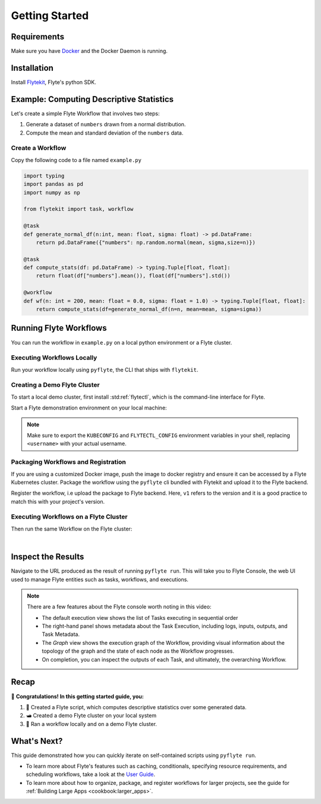 .. _getting-started:

################
Getting Started
################

Requirements
^^^^^^^^^^^^^
Make sure you have `Docker <https://docs.docker.com/get-docker/>`__ and the Docker Daemon is running.

Installation
^^^^^^^^^^^^

Install `Flytekit <https://pypi.org/project/flytekit/>`__, Flyte's python SDK.

.. prompt:: bash

  pip install flytekit


.. dropdown:: :fa:`info-circle` Please read on if you're running python 3.10 on a Mac M1
    :title: text-muted
    :animate: fade-in-slide-down

    Before proceeding, install ``grpcio`` by building it locally via:

    .. prompt:: bash

        pip install --no-binary :all: grpcio --ignore-installed

    Visit https://github.com/flyteorg/flyte/issues/2486 for more details.


Example: Computing Descriptive Statistics
^^^^^^^^^^^^^^^^^^^^^^^^^^^^^^^^^^^^^^^^^^^^^^^^^

Let's create a simple Flyte Workflow that involves two steps:

1. Generate a dataset of ``numbers`` drawn from a normal distribution.
2. Compute the mean and standard deviation of the ``numbers`` data.

Create a Workflow
""""""""""""""""""

Copy the following code to a file named ``example.py``

.. code-block:: python

    import typing
    import pandas as pd
    import numpy as np

    from flytekit import task, workflow

    @task
    def generate_normal_df(n:int, mean: float, sigma: float) -> pd.DataFrame:
        return pd.DataFrame({"numbers": np.random.normal(mean, sigma,size=n)})

    @task
    def compute_stats(df: pd.DataFrame) -> typing.Tuple[float, float]:
        return float(df["numbers"].mean()), float(df["numbers"].std())

    @workflow
    def wf(n: int = 200, mean: float = 0.0, sigma: float = 1.0) -> typing.Tuple[float, float]:
        return compute_stats(df=generate_normal_df(n=n, mean=mean, sigma=sigma))


.. dropdown:: :fa:`info-circle` This looks like Python, but what does ``@task`` and ``@workflow`` do?
    :title: text-muted
    :animate: fade-in-slide-down

    Flyte ``@task`` and ``@workflow`` decorators are designed to work seamlessly with your code-base, provided
    that the *decorated function is at the top-level scope of the module*.
    
    This means that you can invoke your Tasks and Workflows as regular python methods and even import and use them in
    other Python modules or scripts.

    .. note::

       A Task is a pure Python function, while a Workflow is actually a `DSL <https://en.wikipedia.org/wiki/Domain-specific_language>`__
       that only support a subset of Python's semantics. Some key things to learn here are:

       - In Workflows, you can't use non-deterministic operations like ``rand.random`` or ``time.now()`` etc.
       - Within Workflows, the outputs of tasks are promises under the hood, so you can't access and operate on them
         like typical Python function outputs. *You can only pass them into other Tasks/Workflows.*
       - Tasks can only be invoked with keyword arguments, not positional arguments.

       You can read more about Tasks :doc:`here <cookbook:auto/core/flyte_basics/task>` and Workflows
       :doc:`here <cookbook:auto/core/flyte_basics/basic_workflow>`


Running Flyte Workflows
^^^^^^^^^^^^^^^^^^^^^^^

You can run the workflow in ``example.py`` on a local python environment or a Flyte cluster.

Executing Workflows Locally
""""""""""""""""""""""""""""

Run your workflow locally using ``pyflyte``, the CLI that ships with ``flytekit``.

.. prompt:: bash $

  pyflyte run example.py wf --n 500 --mean 42 --sigma 2

.. dropdown:: :fa:`info-circle` Why use ``pyflyte run`` rather than ``python example.py``?
    :title: text-muted
    :animate: fade-in-slide-down

    ``pyflyte run`` enables you to execute a specific workflow in your python script using the syntax
    ``pyflyte run <path/to/script.py> <workflow_function_name>``.

    Key-word arguments can be supplied to ``pyflyte run`` by passing in options in the format ``--kwarg value``, and in
    the case of ``snake_case_arg`` argument names, you can pass in options in the form of ``--snake-case-arg value``.

    .. note::
       If you wanted to run a workflow with ``python example.py``, you would have to write a ``main`` module
       conditional at the end of the script to actually run the workflow:

       .. code-block:: python

          if __name__ == "__main__":
              wf(n=100, mean=1, sigma=2.0)

       This becomes even more verbose if you want to pass in arguments:

       .. code-block:: python

          if __name__ == "__main__":
              from argparse import ArgumentParser

              parser = ArgumentParser()
              parser.add_argument("--n", type=int)
              ...  # add the other options

              args = parser.parse_args()
              wf(n=args.n, mean=args.mean, sigma=args.sigma)

Creating a Demo Flyte Cluster
"""""""""""""""""""""""""""""""

To start a local demo cluster, first install :std:ref:`flytectl`, which is the command-line interface for Flyte.

.. tabbed:: OSX

  .. prompt:: bash $

    brew install flyteorg/homebrew-tap/flytectl

.. tabbed:: Other Operating systems

  .. prompt:: bash $

    curl -sL https://ctl.flyte.org/install | sudo bash -s -- -b /usr/local/bin # You can change path from /usr/local/bin to any file system path
    export PATH=$(pwd)/bin:$PATH # Only required if user used different path then /usr/local/bin


Start a Flyte demonstration environment on your local machine:

.. prompt:: bash $

  flytectl demo start

.. div:: shadow p-3 mb-8 rounded

   **Expected Output:**

   .. code-block::
   
      👨‍💻 Flyte is ready! Flyte UI is available at http://localhost:30080/console 🚀 🚀 🎉

.. note::

   Make sure to export the ``KUBECONFIG`` and ``FLYTECTL_CONFIG`` environment variables in your shell, replacing
   ``<username>`` with your actual username.


.. dropdown:: :fa:`info-circle` What is a flyte demo environment?
    :title: text-muted
    :animate: fade-in-slide-down

    ``flytectl`` ships with a limited testing environment that can run on your local machine. It's not a substitute for the production environment,
    but it's great for trying out the platform and checking out some of its capabilities.

    Most :doc:`integrations <cookbook:integrations>` are not directly installed in this environment, and it's not a great
    way to test the platform's performance.

Packaging Workflows and Registration
""""""""""""""""""""""""""""""""""""

If you are using a customized Docker image, push the image to docker registry and ensure it can be accessed by a Flyte Kubernetes cluster. Package the workflow using the ``pyflyte`` cli bundled with Flytekit and upload it to the Flyte backend.

.. tabbed:: Flyte Sandbox

  .. prompt:: bash $

    pyflyte --pkgs flyte.workflows package --image "my_flyte_project:v1"

.. tabbed:: Remote Flyte Cluster

  .. prompt:: bash $

    pyflyte --pkgs flyte.workflows package --image <registry/repo:version>

Register the workflow, i.e upload the package to Flyte backend. Here, ``v1`` refers to the version and it is a good practice to match this with your project's version.

.. prompt:: bash $

   flytectl register files --project flytesnacks --domain development --archive flyte-package.tgz --version v1

Executing Workflows on a Flyte Cluster
"""""""""""""""""""""""""""""""""""""""

Then run the same Workflow on the Flyte cluster:

.. prompt:: bash $

  pyflyte run --remote example.py wf --n 500 --mean 42 --sigma 2

.. div:: shadow p-3 mb-8 rounded

   **Expected Output:** A URL to the Workflow Execution on your demo Flyte cluster:

   .. code-block::

      Go to http://localhost:30080/console/projects/flytesnacks/domains/development/executions/<execution_name> to see execution in the console.

   Where ``<execution_name>`` is a unique identifier for your Workflow Execution.

|

.. dropdown:: :fa:`info-circle` The role of ``--remote`` and ``--image`` flags
    :title: text-muted
    :animate: fade-in-slide-down

    Unlike the previous ``pyflyte run`` invocation, passing the ``--remote`` flag will trigger the execution on the configured backend.

    .. note::

       * Consistent dependency management is a challenge with python projects, so Flyte uses `docker containers <https://www.docker.com/resources/what-container/>`__ to manage dependencies for your project.
       * ``pyflyte run --remote`` uses a default image bundled with flytekit, which contains numpy, pandas, and flytekit and matches your current python (major, minor) version.
       * To use a custom image, push the docker image into the registry using ``docker push <registry/repo:version>`` and package it using ``pyflyte --pkgs flyte.workflows package --image <registry/repo:version>``.
       * If you want to use a custom image, use the ``--image`` flag and provide the fully qualified image name of your image.
       * If you want to build an image with your Flyte project's code built-in, refer to the :doc:`Deploying Workflows Guide <cookbook:auto/deployment/deploying_workflows>`.

Inspect the Results
^^^^^^^^^^^^^^^^^^^^^^
Navigate to the URL produced as the result of running ``pyflyte run``. This will take you to Flyte Console, the web UI
used to manage Flyte entities such as tasks, workflows, and executions.

.. image:: https://github.com/flyteorg/static-resources/raw/main/flyte/getting_started/getting_started_console.gif

.. note::

   There are a few features about the Flyte console worth noting in this video:

   - The default execution view shows the list of Tasks executing in sequential order
   - The right-hand panel shows metadata about the Task Execution, including logs, inputs, outputs, and Task Metadata.
   - The *Graph* view shows the execution graph of the Workflow, providing visual information about the topology
     of the graph and the state of each node as the Workflow progresses.
   - On completion, you can inspect the outputs of each Task, and ultimately, the overarching Workflow.

Recap
^^^^^^^^

🎉  **Congratulations!  In this getting started guide, you:**

1. 📜 Created a Flyte script, which computes descriptive statistics over some generated data.
2. 🛥 Created a demo Flyte cluster on your local system
3. 👟 Ran a workflow locally and on a demo Flyte cluster.

What's Next?
^^^^^^^^^^^^^^^^

This guide demonstrated how you can quickly iterate on self-contained scripts using ``pyflyte run``.

- To learn more about Flyte's features such as caching, conditionals, specifying resource requirements, and scheduling
  workflows, take a look at the `User Guide <https://docs.flyte.org/projects/cookbook/en/latest/user_guide.html>`__.
- To learn more about how to organize, package, and register workflows for larger projects, see the guide for
  :ref:`Building Large Apps <cookbook:larger_apps>`.
